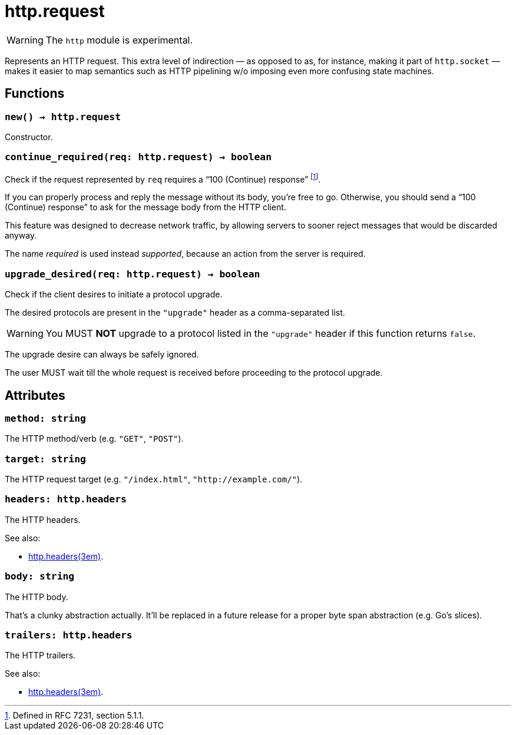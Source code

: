 = http.request

ifeval::["{doctype}" == "manpage"]

== Name

Emilua - Lua execution engine

== Description

endif::[]

WARNING: The `http` module is experimental.

Represents an HTTP request. This extra level of indirection — as opposed to as,
for instance, making it part of `http.socket` — makes it easier to map semantics
such as HTTP pipelining w/o imposing even more confusing state machines.

== Functions

=== `new() -> http.request`

Constructor.

=== `continue_required(req: http.request) -> boolean`

Check if the request represented by `req` requires a “100 (Continue) response”
footnote:[Defined in RFC 7231, section 5.1.1.].

If you can properly process and reply the message without its body, you’re free
to go. Otherwise, you should send a “100 (Continue) response” to ask for the
message body from the HTTP client.

This feature was designed to decrease network traffic, by allowing servers to
sooner reject messages that would be discarded anyway.

The name _required_ is used instead _supported_, because an action from the
server is required.

=== `upgrade_desired(req: http.request) -> boolean`

Check if the client desires to initiate a protocol upgrade.

The desired protocols are present in the `"upgrade"` header as a comma-separated
list.

WARNING: You MUST *NOT* upgrade to a protocol listed in the `"upgrade"` header
if this function returns `false`.

The upgrade desire can always be safely ignored.

The user MUST wait till the whole request is received before proceeding to the
protocol upgrade.

== Attributes

=== `method: string`

The HTTP method/verb (e.g. `"GET"`, `"POST"`).

=== `target: string`

The HTTP request target (e.g. `"/index.html"`, `"http://example.com/"`).

=== `headers: http.headers`

The HTTP headers.

.See also:

* xref:http.headers.adoc[http.headers(3em)].

=== `body: string`

The HTTP body.

That's a clunky abstraction actually. It'll be replaced in a future release for
a proper byte span abstraction (e.g. Go's slices).

=== `trailers: http.headers`

The HTTP trailers.

.See also:

* xref:http.headers.adoc[http.headers(3em)].
